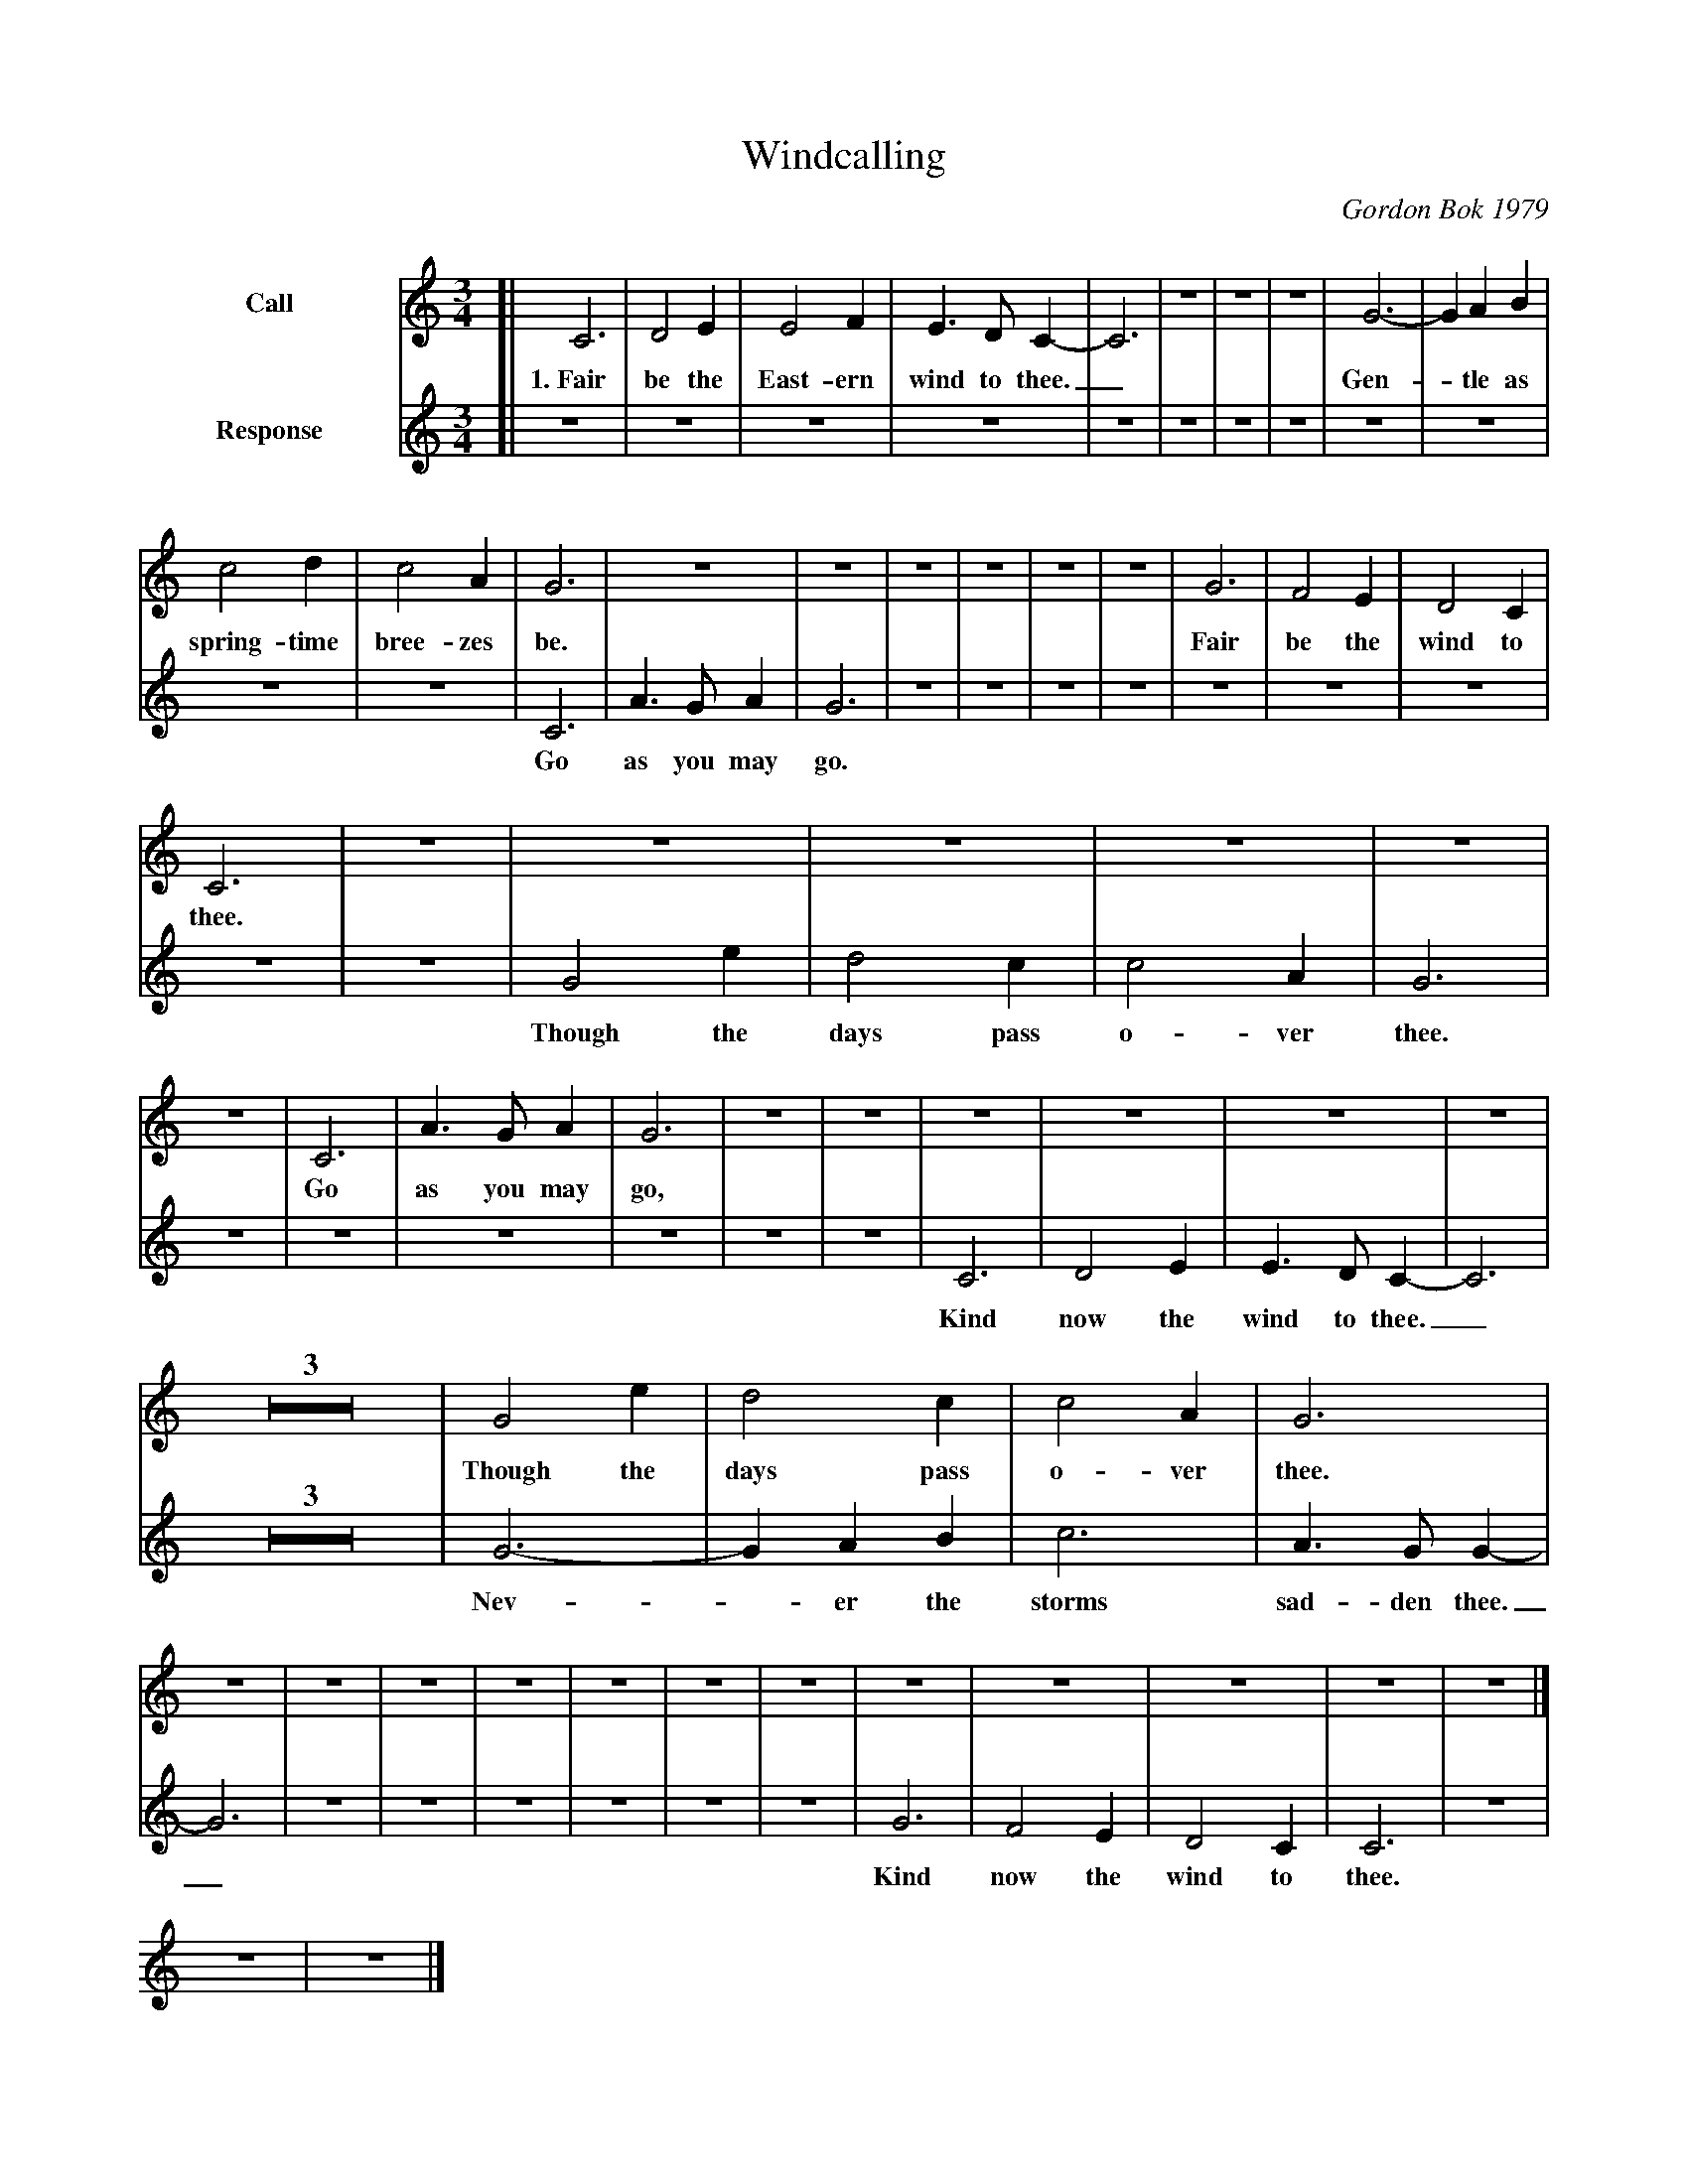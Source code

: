 X: 1
T: Windcalling
C: Gordon Bok 1979
M: 3/4
L: 1/4
S: printed MS of unknown origin (copied in a wedding program)
V: 1 name=Call
V: 2 name=Response
K: C
V: 1
%%indent 60
[| C3 | D2E | E2F | E>DC- | C3 | Z3 | G3- | GAB  |
w: 1.~Fair be the East-ern wind to thee._ | | Gen-*tle as
   c2d| c2A | G3 | Z3 | Z3 | G3 | F2E | D2C |
w: spring-time bree-zes be. | | Fair be the wind to
    C3 | Z3 | Z3 | C3 | A>GA | G3 | Z3 | Z3 |
w: thee. | | Go as you may go,
   Z3 |  G2e | d2c | c2A | G3 | Z3 | Z3 | Z3 | Z3 |]
w: | Though the days pass o-ver thee.
V: 2
[| Z3 | Z3 | Z3 | Z3 | C3 | A>GA | G3 | Z3 | Z3 |
w: | | | | Go as you may go.
   Z3 | G2e | d2c | c2A | G3 | Z3 | Z3 | C3 | D2E |
w: | Though the days pass o-ver thee. | | | Kind now the
   E>DC- | C3 | Z3 | G3- | GAB | c3 |
w: wind to thee._ | | Nev-*er the storms
   A>GG- | G3 | Z3 | Z3 | G3 | F2E | D2C | C3 | Z3 |]
w: sad-den thee._ | | Kind now the wind to thee.
